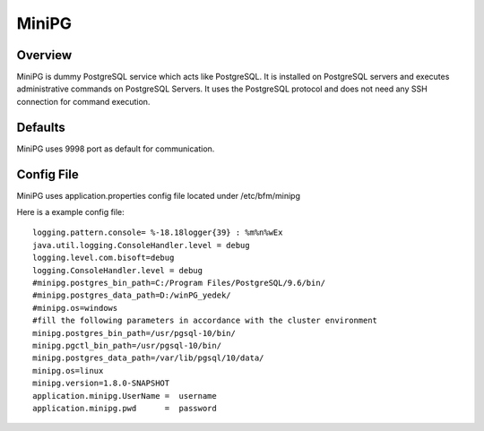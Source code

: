 *****
MiniPG
*****

Overview
########

MiniPG is dummy PostgreSQL service which acts like PostgreSQL. It is installed on PostgreSQL servers and executes administrative commands on PostgreSQL Servers. It uses the PostgreSQL protocol and does not need any SSH connection for command execution.

Defaults
########

MiniPG uses 9998 port as default for communication.

Config File
###########

MiniPG uses application.properties config file located under /etc/bfm/minipg

Here is a example config file:
::

    logging.pattern.console= %-18.18logger{39} : %m%n%wEx
    java.util.logging.ConsoleHandler.level = debug
    logging.level.com.bisoft=debug
    logging.ConsoleHandler.level = debug
    #minipg.postgres_bin_path=C:/Program Files/PostgreSQL/9.6/bin/
    #minipg.postgres_data_path=D:/winPG_yedek/
    #minipg.os=windows
    #fill the following parameters in accordance with the cluster environment
    minipg.postgres_bin_path=/usr/pgsql-10/bin/
    minipg.pgctl_bin_path=/usr/pgsql-10/bin/
    minipg.postgres_data_path=/var/lib/pgsql/10/data/
    minipg.os=linux
    minipg.version=1.8.0-SNAPSHOT
    application.minipg.UserName =  username
    application.minipg.pwd      =  password

